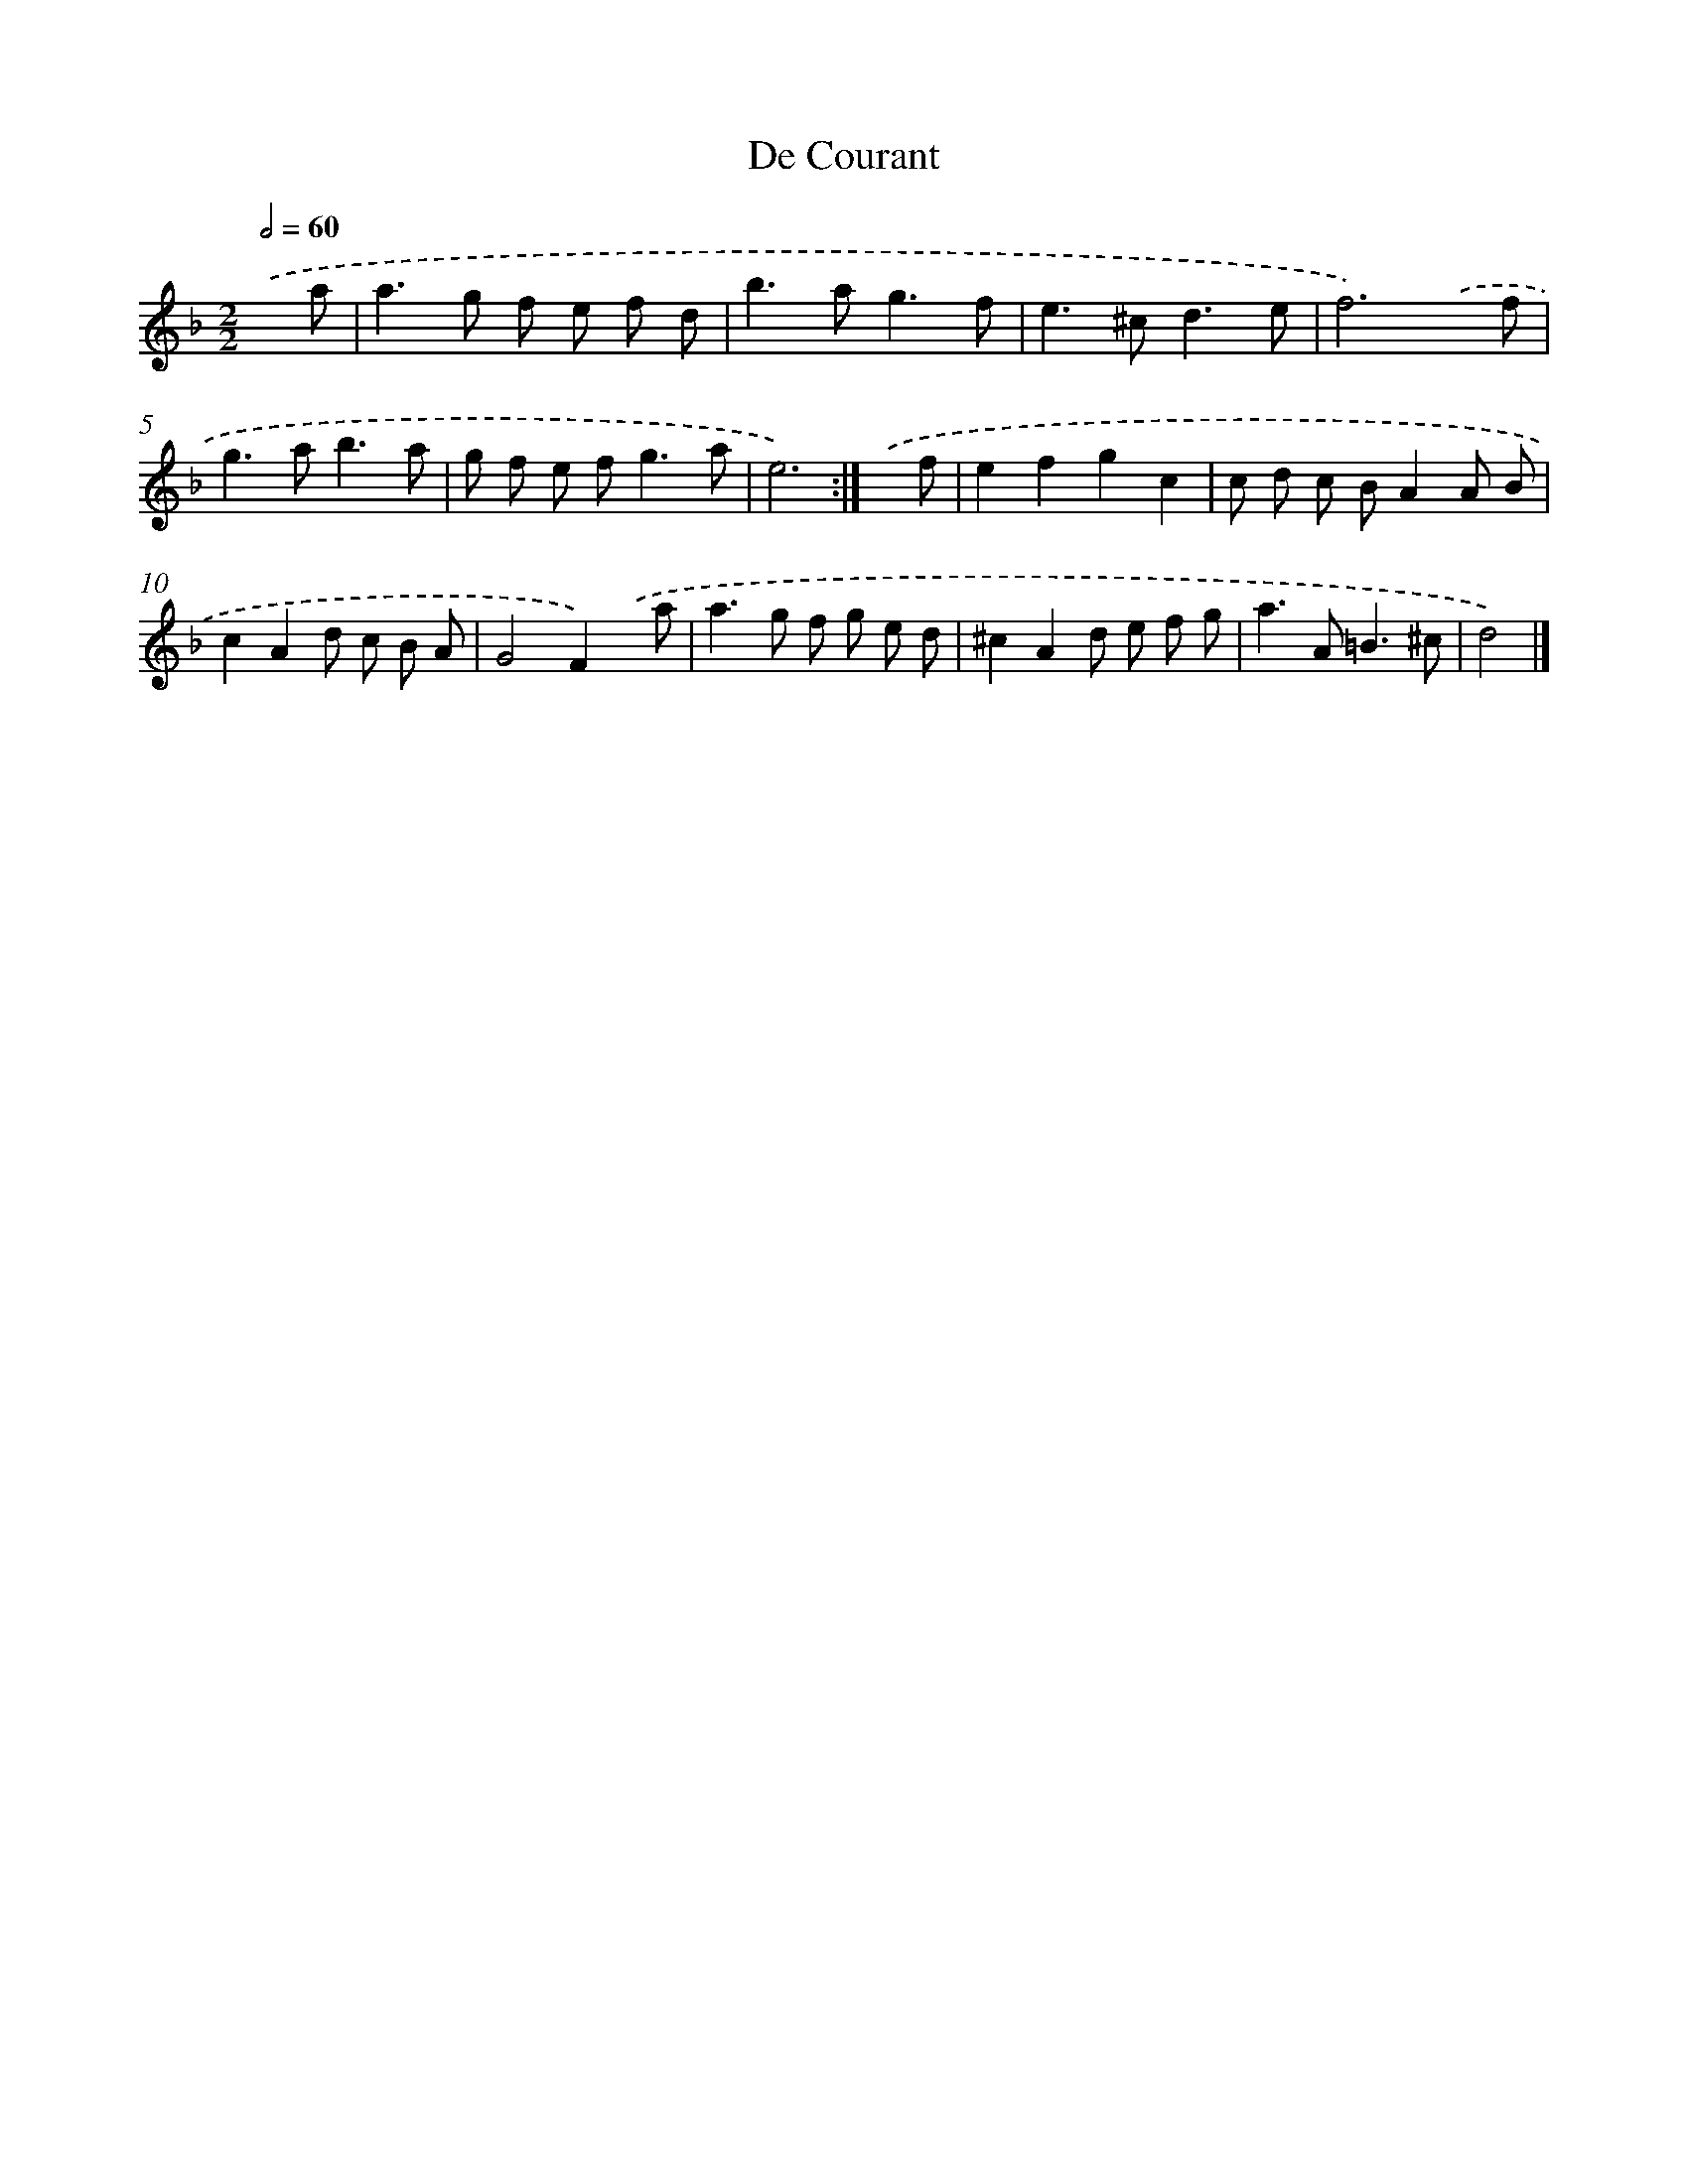 X: 6099
T: De Courant
%%abc-version 2.0
%%abcx-abcm2ps-target-version 5.9.1 (29 Sep 2008)
%%abc-creator hum2abc beta
%%abcx-conversion-date 2018/11/01 14:36:24
%%humdrum-veritas 4082240136
%%humdrum-veritas-data 2822338270
%%continueall 1
%%barnumbers 0
L: 1/8
M: 2/2
Q: 1/2=60
K: F clef=treble
.('x a [I:setbarnb 1]|
a2>g2 f e f d |
b2>a2g3f |
e2>^c2d3e |
f6).('x f |
g2>a2b3a |
g f e f2<g2a |
e6) :|]
.('x f [I:setbarnb 8]|
e2f2g2c2 |
c d c BA2A B |
c2A2d c B A |
G4F2).('x a |
a2>g2 f g e d |
^c2A2d e f g |
a2>A2=B3^c |
d4) |]
